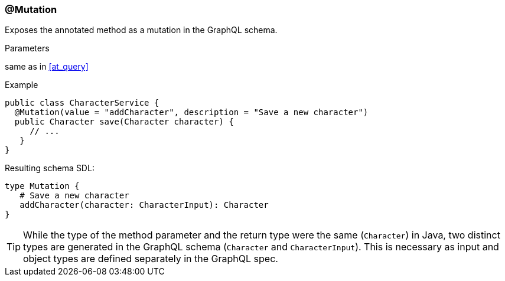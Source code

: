 //
// Copyright (c) 2019 Contributors to the Eclipse Foundation
//
// See the NOTICE file(s) distributed with this work for additional
// information regarding copyright ownership.
//
// Licensed under the Apache License, Version 2.0 (the "License");
// you may not use this file except in compliance with the License.
// You may obtain a copy of the License at
//
//     http://www.apache.org/licenses/LICENSE-2.0
//
// Unless required by applicable law or agreed to in writing, software
// distributed under the License is distributed on an "AS IS" BASIS,
// WITHOUT WARRANTIES OR CONDITIONS OF ANY KIND, either express or implied.
// See the License for the specific language governing permissions and
// limitations under the License.
//
[[at_mutation]]
=== @Mutation

Exposes the annotated method as a mutation in the GraphQL schema.

.Parameters
same as in <<at_query>>

.Example
[source,java,numbered]
----
public class CharacterService {
  @Mutation(value = "addCharacter", description = "Save a new character")
  public Character save(Character character) {
     // ...
   }
}
----

Resulting schema SDL:

[source,json,numbered]
----
type Mutation {
   # Save a new character
   addCharacter(character: CharacterInput): Character
}
----

TIP: While the type of the method parameter and the return type were the same (`Character`) in Java, two distinct types are generated in the GraphQL schema (`Character` and `CharacterInput`). 
This is necessary as input and object types are defined separately in the GraphQL spec.